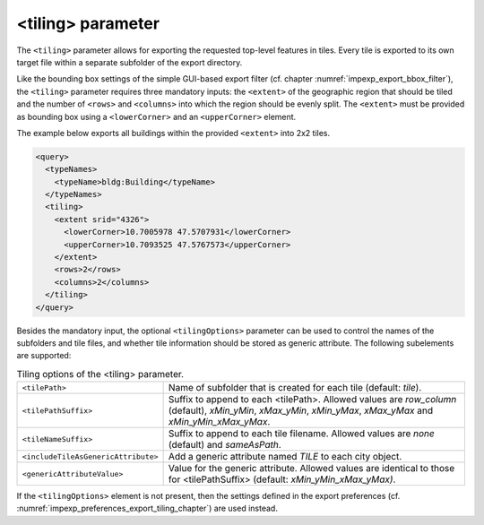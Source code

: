 .. _impexp_xml_query_tiling:

<tiling> parameter
^^^^^^^^^^^^^^^^^^

The ``<tiling>`` parameter allows for exporting the requested top-level
features in tiles. Every tile is exported to its own target file within
a separate subfolder of the export directory.

Like the bounding box settings of the simple GUI-based export filter (cf.
chapter :numref:`impexp_export_bbox_filter`),
the ``<tiling>`` parameter requires three mandatory inputs:
the ``<extent>`` of the geographic region that should be tiled and the
number of ``<rows>`` and ``<columns>`` into which the region should be evenly
split. The ``<extent>`` must be provided as bounding box using a
``<lowerCorner>`` and an ``<upperCorner>`` element.

The example below exports all buildings within the provided ``<extent>``
into 2x2 tiles.

.. code-block:: xml

    <query>
      <typeNames>
        <typeName>bldg:Building</typeName>
      </typeNames>
      <tiling>
        <extent srid="4326">
          <lowerCorner>10.7005978 47.5707931</lowerCorner>
          <upperCorner>10.7093525 47.5767573</upperCorner>
        </extent>
        <rows>2</rows>
        <columns>2</columns>
      </tiling>
    </query>

Besides the mandatory input, the optional ``<tilingOptions>`` parameter
can be used to control the names of the subfolders and tile files, and
whether tile information should be stored as generic attribute. The
following subelements are supported:

.. list-table::  Tiling options of the <tiling> parameter.
   :name: impexp_query_expression_table
   :widths: 30 70

   * - | ``<tilePath>``
     - | Name of subfolder that is created for each tile (default: *tile*).
   * - | ``<tilePathSuffix>``
     - | Suffix to append to each <tilePath>. Allowed values are *row_column* (default), *xMin_yMin*, *xMax_yMin*, *xMin_yMax*, *xMax_yMax* and *xMin_yMin_xMax_yMax*.
   * - | ``<tileNameSuffix>``
     - | Suffix to append to each tile filename. Allowed values are *none* (default) and *sameAsPath*.
   * - | ``<includeTileAsGenericAttribute>``
     - | Add a generic attribute named *TILE* to each city object.
   * - | ``<genericAttributeValue>``
     - | Value for the generic attribute. Allowed values are identical to those for <tilePathSuffix> (default: *xMin_yMin_xMax_yMax)*.

If the ``<tilingOptions>`` element is not present, then the settings
defined in the export preferences
(cf. :numref:`impexp_preferences_export_tiling_chapter`) are used instead.